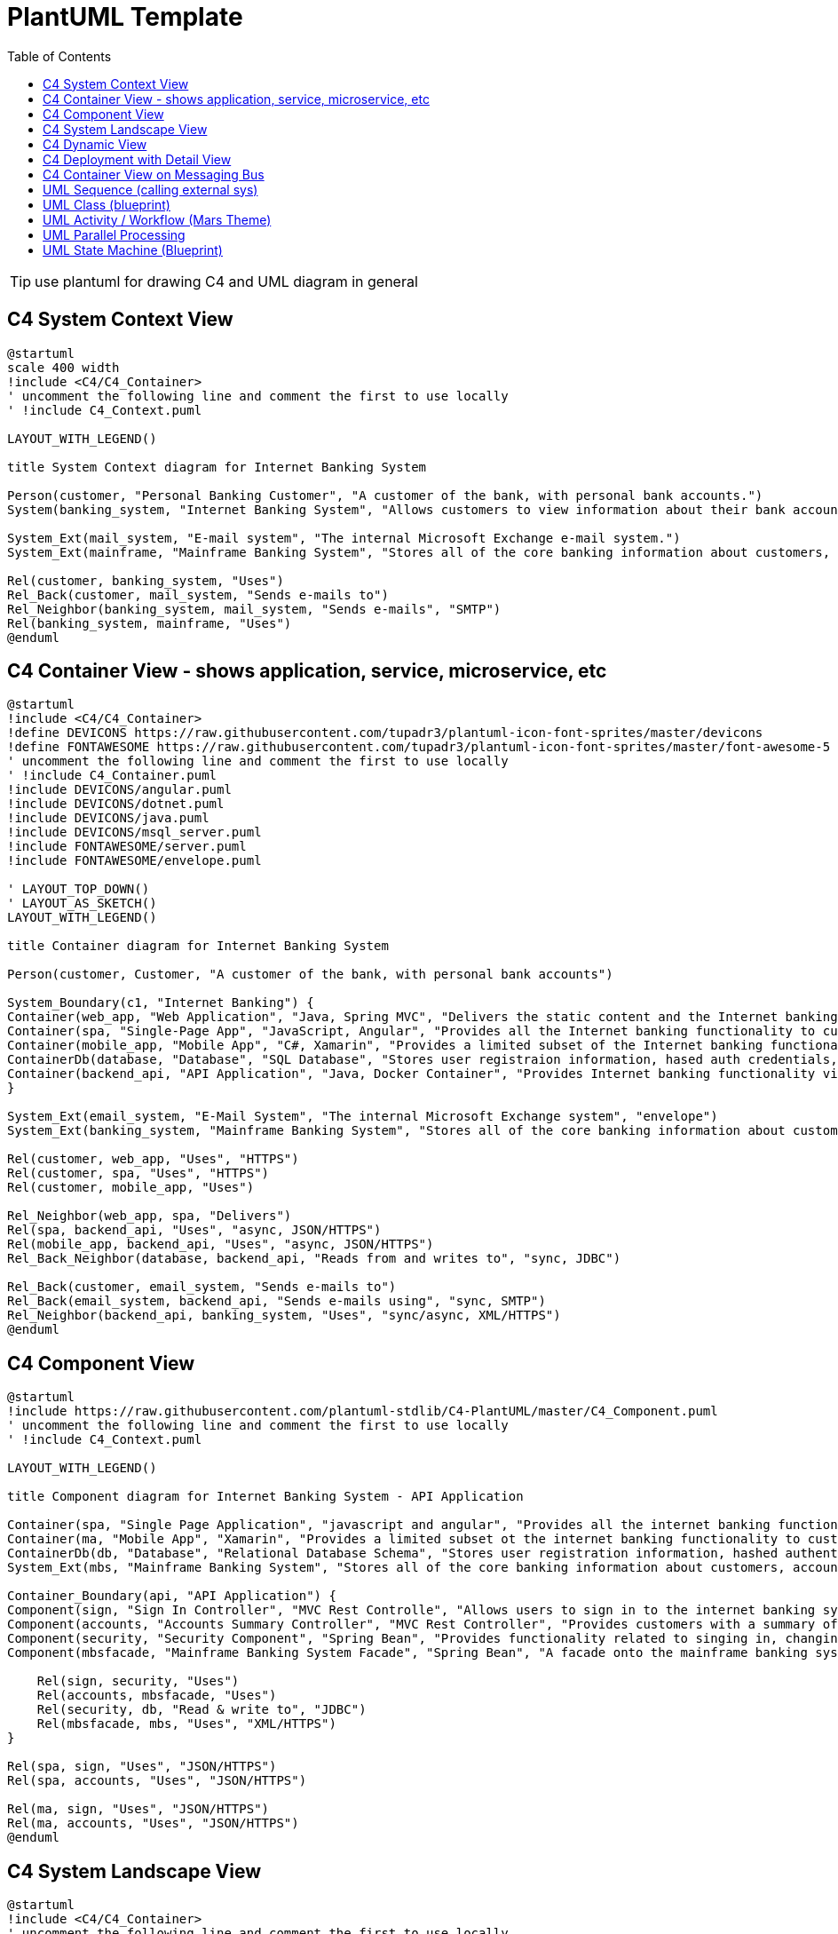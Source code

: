 = PlantUML Template
:navtitle: plantuml
:toc:
:icons: font

TIP: use plantuml for drawing C4 and UML diagram in general

== C4 System Context View
[plantuml]
....
@startuml
scale 400 width
!include <C4/C4_Container>
' uncomment the following line and comment the first to use locally
' !include C4_Context.puml

LAYOUT_WITH_LEGEND()

title System Context diagram for Internet Banking System

Person(customer, "Personal Banking Customer", "A customer of the bank, with personal bank accounts.")
System(banking_system, "Internet Banking System", "Allows customers to view information about their bank accounts, and make payments.")

System_Ext(mail_system, "E-mail system", "The internal Microsoft Exchange e-mail system.")
System_Ext(mainframe, "Mainframe Banking System", "Stores all of the core banking information about customers, accounts, transactions, etc.")

Rel(customer, banking_system, "Uses")
Rel_Back(customer, mail_system, "Sends e-mails to")
Rel_Neighbor(banking_system, mail_system, "Sends e-mails", "SMTP")
Rel(banking_system, mainframe, "Uses")
@enduml
....

== C4 Container View - shows application, service, microservice, etc
[plantuml]
....
@startuml
!include <C4/C4_Container>
!define DEVICONS https://raw.githubusercontent.com/tupadr3/plantuml-icon-font-sprites/master/devicons
!define FONTAWESOME https://raw.githubusercontent.com/tupadr3/plantuml-icon-font-sprites/master/font-awesome-5
' uncomment the following line and comment the first to use locally
' !include C4_Container.puml
!include DEVICONS/angular.puml
!include DEVICONS/dotnet.puml
!include DEVICONS/java.puml
!include DEVICONS/msql_server.puml
!include FONTAWESOME/server.puml
!include FONTAWESOME/envelope.puml

' LAYOUT_TOP_DOWN()
' LAYOUT_AS_SKETCH()
LAYOUT_WITH_LEGEND()

title Container diagram for Internet Banking System

Person(customer, Customer, "A customer of the bank, with personal bank accounts")

System_Boundary(c1, "Internet Banking") {
Container(web_app, "Web Application", "Java, Spring MVC", "Delivers the static content and the Internet banking SPA", "java")
Container(spa, "Single-Page App", "JavaScript, Angular", "Provides all the Internet banking functionality to cutomers via their web browser", "angular")
Container(mobile_app, "Mobile App", "C#, Xamarin", "Provides a limited subset of the Internet banking functionality to customers via their mobile device", "dotnet")
ContainerDb(database, "Database", "SQL Database", "Stores user registraion information, hased auth credentials, access logs, etc.", "msql_server")
Container(backend_api, "API Application", "Java, Docker Container", "Provides Internet banking functionality via API", "server")
}

System_Ext(email_system, "E-Mail System", "The internal Microsoft Exchange system", "envelope")
System_Ext(banking_system, "Mainframe Banking System", "Stores all of the core banking information about customers, accounts, transactions, etc.")

Rel(customer, web_app, "Uses", "HTTPS")
Rel(customer, spa, "Uses", "HTTPS")
Rel(customer, mobile_app, "Uses")

Rel_Neighbor(web_app, spa, "Delivers")
Rel(spa, backend_api, "Uses", "async, JSON/HTTPS")
Rel(mobile_app, backend_api, "Uses", "async, JSON/HTTPS")
Rel_Back_Neighbor(database, backend_api, "Reads from and writes to", "sync, JDBC")

Rel_Back(customer, email_system, "Sends e-mails to")
Rel_Back(email_system, backend_api, "Sends e-mails using", "sync, SMTP")
Rel_Neighbor(backend_api, banking_system, "Uses", "sync/async, XML/HTTPS")
@enduml
....

== C4 Component View
[plantuml]
....
@startuml
!include https://raw.githubusercontent.com/plantuml-stdlib/C4-PlantUML/master/C4_Component.puml
' uncomment the following line and comment the first to use locally
' !include C4_Context.puml

LAYOUT_WITH_LEGEND()

title Component diagram for Internet Banking System - API Application

Container(spa, "Single Page Application", "javascript and angular", "Provides all the internet banking functionality to customers via their web browser.")
Container(ma, "Mobile App", "Xamarin", "Provides a limited subset ot the internet banking functionality to customers via their mobile mobile device.")
ContainerDb(db, "Database", "Relational Database Schema", "Stores user registration information, hashed authentication credentials, access logs, etc.")
System_Ext(mbs, "Mainframe Banking System", "Stores all of the core banking information about customers, accounts, transactions, etc.")

Container_Boundary(api, "API Application") {
Component(sign, "Sign In Controller", "MVC Rest Controlle", "Allows users to sign in to the internet banking system")
Component(accounts, "Accounts Summary Controller", "MVC Rest Controller", "Provides customers with a summary of their bank accounts")
Component(security, "Security Component", "Spring Bean", "Provides functionality related to singing in, changing passwords, etc.")
Component(mbsfacade, "Mainframe Banking System Facade", "Spring Bean", "A facade onto the mainframe banking system.")

    Rel(sign, security, "Uses")
    Rel(accounts, mbsfacade, "Uses")
    Rel(security, db, "Read & write to", "JDBC")
    Rel(mbsfacade, mbs, "Uses", "XML/HTTPS")
}

Rel(spa, sign, "Uses", "JSON/HTTPS")
Rel(spa, accounts, "Uses", "JSON/HTTPS")

Rel(ma, sign, "Uses", "JSON/HTTPS")
Rel(ma, accounts, "Uses", "JSON/HTTPS")
@enduml
....

== C4 System Landscape View
[plantuml]
....
@startuml
!include <C4/C4_Container>
' uncomment the following line and comment the first to use locally
' !include C4_Context.puml

'LAYOUT_TOP_DOWN()
'LAYOUT_AS_SKETCH()
LAYOUT_WITH_LEGEND()

title System Landscape diagram for Big Bank plc

Person(customer, "Personal Banking Customer", "A customer of the bank, with personal bank accounts.")

Enterprise_Boundary(c0, "Big Bank plc") {
System(banking_system, "Internet Banking System", "Allows customers to view information about their bank accounts, and make payments.")

    System_Ext(atm, "ATM", "Allows customers to withdraw cash.")
    System_Ext(mail_system, "E-mail system", "The internal Microsoft Exchange e-mail system.")

    System_Ext(mainframe, "Mainframe Banking System", "Stores all of the core banking information about customers, accounts, transactions, etc.")

    Person_Ext(customer_service, "Customer Service Staff", "Customer service staff within the bank.")
    Person_Ext(back_office, "Back Office Staff", "Administration and support staff within the bank.")
}

Rel_Neighbor(customer, banking_system, "Uses")
Rel_R(customer, atm, "Withdraws cash using")
Rel_Back(customer, mail_system, "Sends e-mails to")

Rel_R(customer, customer_service, "Asks questions to", "Telephone")

Rel_D(banking_system, mail_system, "Sends e-mail using")
Rel_R(atm, mainframe, "Uses")
Rel_R(banking_system, mainframe, "Uses")
Rel_D(customer_service, mainframe, "Uses")
Rel_U(back_office, mainframe, "Uses")

Lay_D(atm, banking_system)

Lay_D(atm, customer)
Lay_U(mail_system, customer)
@enduml
....

== C4 Dynamic View
[plantuml]
....
@startuml
!include https://raw.githubusercontent.com/plantuml-stdlib/C4-PlantUML/master/C4_Dynamic.puml
LAYOUT_WITH_LEGEND()

ContainerDb(c4, "Database", "Relational Database Schema", "Stores user registration information, hashed authentication credentials, access logs, etc.")
Container(c1, "Single-Page Application", "JavaScript and Angular", "Provides all of the Internet banking functionality to customers via their web browser.")
Container_Boundary(b, "API Application") {
Component(c3, "Security Component", "Spring Bean", "Provides functionality Related to signing in, changing passwords, etc.")
Component(c2, "Sign In Controller", "Spring MVC Rest Controller", "Allows users to sign in to the Internet Banking System.")
}
Rel_R(c1, c2, "Submits credentials to", "JSON/HTTPS")
Rel(c2, c3, "Calls isAuthenticated() on")
Rel_R(c3, c4, "select * from users where username = ?", "JDBC")
@enduml
....

== C4 Deployment with Detail View
[plantuml]
....
@startuml
!include https://raw.githubusercontent.com/plantuml-stdlib/C4-PlantUML/master/C4_Deployment.puml
' uncomment the following line and comment the first to use locally
' !include C4_Deployment.puml

AddElementTag("fallback", $bgColor="#c0c0c0")
AddRelTag("fallback", $textColor="#c0c0c0", $lineColor="#438DD5")

WithoutPropertyHeader()

' calculated legend is used (activated in last line)
' LAYOUT_WITH_LEGEND()

title Deployment Diagram for Internet Banking System - Live

Deployment_Node(plc, "Live", "Big Bank plc", "Big Bank plc data center"){
AddProperty("Location", "London and Reading")
Deployment_Node_L(dn, "bigbank-api***\tx8", "Ubuntu 16.04 LTS", "A web server residing in the web server farm, accessed via F5 BIG-IP LTMs."){
AddProperty("Java Version", "8")
AddProperty("Xmx", "512M")
AddProperty("Xms", "1024M")
Deployment_Node_L(apache, "Apache Tomcat", "Apache Tomcat 8.x", "An open source Java EE web server."){
Container(api, "API Application", "Java and Spring MVC", "Provides Internet Banking functionality via a JSON/HTTPS API.")
}
}
AddProperty("Location", "London")
Deployment_Node_L(bigbankdb01, "bigbank-db01", "Ubuntu 16.04 LTS", "The primary database server."){
Deployment_Node_L(oracle, "Oracle - Primary", "Oracle 12c", "The primary, live database server."){
ContainerDb(db, "Database", "Relational Database Schema", "Stores user registration information, hashed authentication credentials, access logs, etc.")
}
}
AddProperty("Location", "Reading")
Deployment_Node_R(bigbankdb02, "bigbank-db02", "Ubuntu 16.04 LTS", "The secondary database server.", $tags="fallback") {
Deployment_Node_R(oracle2, "Oracle - Secondary", "Oracle 12c", "A secondary, standby database server, used for failover purposes only.", $tags="fallback") {
ContainerDb(db2, "Database", "Relational Database Schema", "Stores user registration information, hashed authentication credentials, access logs, etc.", $tags="fallback")
}
}
AddProperty("Location", "London and Reading")
Deployment_Node_R(bb2, "bigbank-web***\tx4", "Ubuntu 16.04 LTS", "A web server residing in the web server farm, accessed via F5 BIG-IP LTMs."){
AddProperty("Java Version", "8")
AddProperty("Xmx", "512M")
AddProperty("Xms", "1024M")
Deployment_Node_R(apache2, "Apache Tomcat", "Apache Tomcat 8.x", "An open source Java EE web server."){
Container(web, "Web Application", "Java and Spring MVC", "Delivers the static content and the Internet Banking single page application.")
}
}
}

Deployment_Node(mob, "Customer's mobile device", "Apple IOS or Android"){
Container(mobile, "Mobile App", "Xamarin", "Provides a limited subset of the Internet Banking functionality to customers via their mobile device.")
}

Deployment_Node(comp, "Customer's computer", "Mircosoft Windows of Apple macOS"){
Deployment_Node(browser, "Web Browser", "Google Chrome, Mozilla Firefox, Apple Safari or Microsoft Edge"){
Container(spa, "Single Page Application", "JavaScript and Angular", "Provides all of the Internet Banking functionality to customers via their web browser.")
}
}

Rel(mobile, api, "Makes API calls to", "json/HTTPS")
Rel(spa, api, "Makes API calls to", "json/HTTPS")
Rel_U(web, spa, "Delivers to the customer's web browser")
Rel(api, db, "Reads from and writes to", "JDBC")
Rel(api, db2, "Reads from and writes to", "JDBC", $tags="fallback")
Rel_R(db, db2, "Replicates data to")

SHOW_LEGEND()
@enduml
....

== C4 Container View on Messaging Bus
[plantuml]
....
@startuml
!include <C4/C4_Container>
' uncomment the following line and comment the first to use locally
' !include C4_Container.puml

AddElementTag("microService", $shape=EightSidedShape(), $bgColor="CornflowerBlue", $fontColor="white", $legendText="micro service (eight sided)")
AddElementTag("storage", $shape=RoundedBoxShape(), $bgColor="lightSkyBlue", $fontColor="white")

SHOW_PERSON_OUTLINE()

Person(customer, Customer, "A customer")

System_Boundary(c1, "Customer Information") {
Container(app, "Customer Application", "Javascript, Angular", "Allows customers to manage their profile")
Container(customer_service, "Customer Service", "Java, Spring Boot", "The point of access for customer information", $tags = "microService")
Container(message_bus, "Message Bus", "RabbitMQ", "Transport for business events")
Container(reporting_service, "Reporting Service", "Ruby", "Creates normalised data for reporting purposes", $tags = "microService")
Container(audit_service, "Audit Service", "C#/.NET", "Provides organisation-wide auditing facilities", $tags = "microService")
ContainerDb(customer_db, "Customer Database", "Oracle 12c", "Stores customer information", $tags = "storage")
ContainerDb(reporting_db, "Reporting Database", "MySQL", "Stores a normalized version of all business data for ad hoc reporting purposes", $tags = "storage")
Container(audit_store, "Audit Store", "Event Store", "Stores information about events that have happened", $tags = "storage")
}

Rel_D(customer, app, "Uses", "HTTPS")

Rel_D(app, customer_service, "Updates customer information using", "async, JSON/HTTPS")

Rel_U(customer_service, app, "Sends events to", "WebSocket")
Rel_U(customer_service, message_bus, "Sends customer update events to")
Rel(customer_service, customer_db, "Stores data in", "JDBC")

Rel(message_bus, reporting_service, "Sends customer update events to")
Rel(message_bus, audit_service, "Sends customer update events to")

Rel(reporting_service, reporting_db, "Stores data in")
Rel(audit_service, audit_store, "Stores events in")

Lay_R(reporting_service, audit_service)

SHOW_LEGEND()
@enduml
....

== UML Sequence (calling external sys)
[plantuml]
....
@startumlÎ
!theme mars
Alice -> Bob: Authentication Request
alt#Gold #LightBlue Successful case
Bob -> Alice: Authentication Accepted
else #Pink Failure
Bob -> Alice: Authentication Rejected
end
@enduml
....

== UML Class (blueprint)
[plantuml]
....
@startuml
!theme blueprint
class Car

Driver - Car : drives >
Car *- Wheel : have 4 >
Car -- Person : < owns

@enduml
....

== UML Activity / Workflow (Mars Theme)
[plantuml]
....
@startuml
!theme mars
|#pink|Actor_For_red|
start
if (color?) is (red) then
#pink:**action red**;
:foo1;
else (not red)
|#lightgray|Actor_For_no_red|
#lightgray:**action not red**;
:foo2;
endif
|Next_Actor|
#lightblue:foo3;
:foo4;
|Final_Actor|
#palegreen:foo5;
stop
@enduml

....

== UML Parallel Processing
[plantuml]
....
@startuml
start
fork
:action 1;
fork again
:action 2;
end merge
stop
@enduml
....

== UML State Machine (Blueprint)
[plantuml]
....
@startuml
!theme blueprint
scale 500 width

[*] -> State1
State1 --> State2 : Succeeded
State1 --> [*] : Aborted
State2 --> State3 : Succeeded
State2 --> [*] : Aborted
state State3 {
state "Accumulate Enough Data\nLong State Name" as long1
long1 : Just a test
[*] --> long1
long1 --> long1 : New Data
long1 --> ProcessData : Enough Data
}
State3 --> State3 : Failed
State3 --> [*] : Succeeded / Save Result
State3 --> [*] : Aborted
@enduml
....
